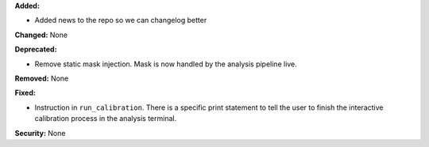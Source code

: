 **Added:**

* Added news to the repo so we can changelog better

**Changed:** None

**Deprecated:** 

* Remove static mask injection. Mask is now handled by the analysis
  pipeline live.

**Removed:** None

**Fixed:**

* Instruction in ``run_calibration``. There is a specific print statement
  to tell the user to finish the interactive calibration process in the
  analysis terminal.

**Security:** None
